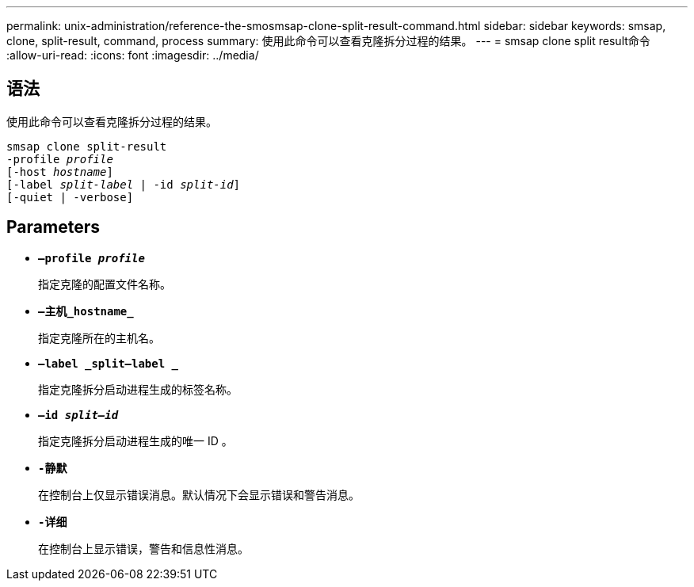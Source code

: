 ---
permalink: unix-administration/reference-the-smosmsap-clone-split-result-command.html 
sidebar: sidebar 
keywords: smsap, clone, split-result, command, process 
summary: 使用此命令可以查看克隆拆分过程的结果。 
---
= smsap clone split result命令
:allow-uri-read: 
:icons: font
:imagesdir: ../media/




== 语法

使用此命令可以查看克隆拆分过程的结果。

[listing, subs="+macros"]
----
pass:quotes[smsap clone split-result
-profile _profile_
[-host _hostname_\]
[-label _split-label_ | -id _split-id_\]
[-quiet | -verbose\]]
----


== Parameters

* `*—profile _profile_*`
+
指定克隆的配置文件名称。

* `*—主机_hostname_*`
+
指定克隆所在的主机名。

* `*—label _split—label _*`
+
指定克隆拆分启动进程生成的标签名称。

* `*—id _split—id_*`
+
指定克隆拆分启动进程生成的唯一 ID 。

* `*-静默*`
+
在控制台上仅显示错误消息。默认情况下会显示错误和警告消息。

* `*-详细*`
+
在控制台上显示错误，警告和信息性消息。


